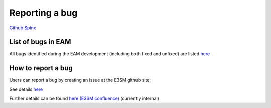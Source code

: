 .. _run:


Reporting a bug
===================

`Github  <https://github.com/kaizhangpnl/kaizhangpnl.github.io/blob/master/source/bug.rst>`_ 
`Spinx  <https://kaizhangpnl.github.io/EAM_User_Guide/bug.html>`_ 

List of bugs in EAM 
--------------------
All bugs identified during the EAM development (including both fixed and unfixed) are 
listed `here <https://github.com/E3SM-Project/E3SM/issues?q=label%3Abug+label%3AAtmosphere>`_


How to report a bug  
--------------------
Users can report a bug by creating an issue at the E3SM github site: 

See details `here <https://github.com/E3SM-Project/E3SM/issues>`_

Further details can be found `here (E3SM confluence) 
<https://acme-climate.atlassian.net/wiki/spaces/Docs/pages/16253917/Bug+Problem+Reporting>`_ (currently internal) 



